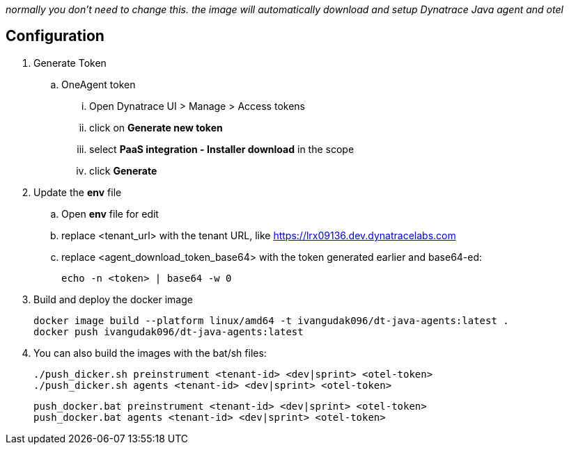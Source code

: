 _normally you don't need to change this. the image will automatically download and setup Dynatrace Java agent and otel_

== Configuration
. Generate Token
.. OneAgent token
... Open Dynatrace UI > Manage > Access tokens
... click on *Generate new token*
... select *PaaS integration - Installer download* in the scope
... click *Generate*
. Update the *env* file
.. Open *env* file for edit
.. replace <tenant_url> with the tenant URL, like https://lrx09136.dev.dynatracelabs.com
.. replace <agent_download_token_base64> with the token generated earlier and base64-ed:

    echo -n <token> | base64 -w 0

. Build and deploy the docker image

    docker image build --platform linux/amd64 -t ivangudak096/dt-java-agents:latest .
    docker push ivangudak096/dt-java-agents:latest

. You can also build the images with the bat/sh files:

    ./push_dicker.sh preinstrument <tenant-id> <dev|sprint> <otel-token>
    ./push_dicker.sh agents <tenant-id> <dev|sprint> <otel-token>

    push_docker.bat preinstrument <tenant-id> <dev|sprint> <otel-token>
    push_docker.bat agents <tenant-id> <dev|sprint> <otel-token>